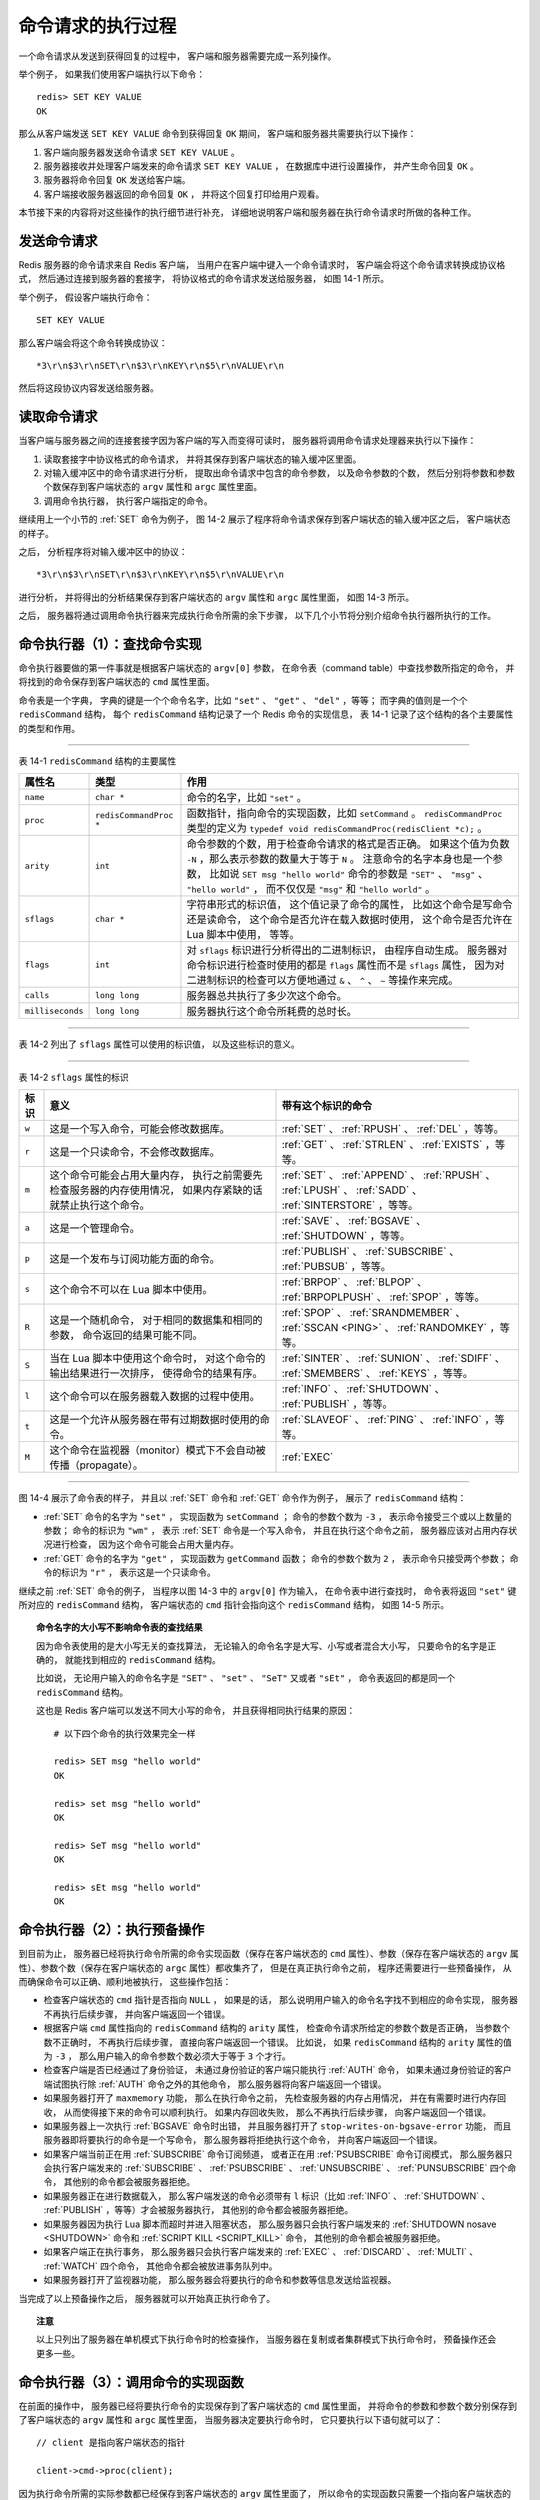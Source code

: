 命令请求的执行过程
--------------------

一个命令请求从发送到获得回复的过程中，
客户端和服务器需要完成一系列操作。

举个例子，
如果我们使用客户端执行以下命令：

::

    redis> SET KEY VALUE
    OK

那么从客户端发送 ``SET KEY VALUE`` 命令到获得回复 ``OK`` 期间，
客户端和服务器共需要执行以下操作：

1. 客户端向服务器发送命令请求 ``SET KEY VALUE`` 。

2. 服务器接收并处理客户端发来的命令请求 ``SET KEY VALUE`` ，
   在数据库中进行设置操作，
   并产生命令回复 ``OK`` 。

3. 服务器将命令回复 ``OK`` 发送给客户端。

4. 客户端接收服务器返回的命令回复 ``OK`` ，
   并将这个回复打印给用户观看。

本节接下来的内容将对这些操作的执行细节进行补充，
详细地说明客户端和服务器在执行命令请求时所做的各种工作。


发送命令请求
^^^^^^^^^^^^^^^^^^^^^^^^

Redis 服务器的命令请求来自 Redis 客户端，
当用户在客户端中键入一个命令请求时，
客户端会将这个命令请求转换成协议格式，
然后通过连接到服务器的套接字，
将协议格式的命令请求发送给服务器，
如图 14-1 所示。

.. graphviz::

    digraph {

        label = "\n\n 图 14-1    客户端接收并发送命令请求的过程";

        rankdir = LR;

        node [shape = plaintext];

        user [label = "用户"];

        client [label = "客户端"];

        server [label = "服务器"];

        //

        user -> client [label = "键入命令请求"];

        client -> server [label = "将命令请求转换成协议格式\n然后发送"];

    }

举个例子，
假设客户端执行命令：

::

    SET KEY VALUE

那么客户端会将这个命令转换成协议：

::

    *3\r\n$3\r\nSET\r\n$3\r\nKEY\r\n$5\r\nVALUE\r\n

然后将这段协议内容发送给服务器。


读取命令请求
^^^^^^^^^^^^^^^^^^^^^^^^^^^^^^^^

当客户端与服务器之间的连接套接字因为客户端的写入而变得可读时，
服务器将调用命令请求处理器来执行以下操作：

1. 读取套接字中协议格式的命令请求，
   并将其保存到客户端状态的输入缓冲区里面。

2. 对输入缓冲区中的命令请求进行分析，
   提取出命令请求中包含的命令参数，
   以及命令参数的个数，
   然后分别将参数和参数个数保存到客户端状态的 ``argv`` 属性和 ``argc`` 属性里面。

3. 调用命令执行器，
   执行客户端指定的命令。

.. 命令执行器为 redis.c/processCommand 函数

继续用上一个小节的 :ref:`SET` 命令为例子，
图 14-2 展示了程序将命令请求保存到客户端状态的输入缓冲区之后，
客户端状态的样子。

.. graphviz::

    digraph {

        label = "\n 图 14-2    客户端状态中的命令请求";

        rankdir = LR;

        //

        node [shape = record];

        client [label = " redisClient | ... | <querybuf> querybuf | ... ", width = 2];

        sdshdr [label = " <head> sdshdr | free \n 0 | len \n 33 | <buf> buf "];

        buf [label = " { '*' | '3' | '\\r' | '\\n' | ... | 'V' | 'A' | 'L' | 'U' | 'E' | '\\r' | '\\n' | '\\0' } "];

        //

        client:querybuf -> sdshdr:head;

        sdshdr:buf -> buf;
    
    }

之后，
分析程序将对输入缓冲区中的协议：

::

    *3\r\n$3\r\nSET\r\n$3\r\nKEY\r\n$5\r\nVALUE\r\n

进行分析，
并将得出的分析结果保存到客户端状态的 ``argv`` 属性和 ``argc`` 属性里面，
如图 14-3 所示。

.. graphviz::

    digraph {

        label = "\n 图 14-3    客户端状态的 argv 属性和 argc 属性";

        rankdir = LR;

        node [shape = record];

        redisClient [label = " redisClient | ... | <argv> argv | argc \n 3 | ... ", width = 2];

        argv [label = " { { <head> argv[0] | StringObject \n \"SET\" } | { argv[1] | StringObject \n \"KEY\" } | { argv[1] | StringObject \n \"VALUE\" } } "];

        redisClient:argv -> argv:head;

    }

之后，
服务器将通过调用命令执行器来完成执行命令所需的余下步骤，
以下几个小节将分别介绍命令执行器所执行的工作。


命令执行器（1）：查找命令实现
^^^^^^^^^^^^^^^^^^^^^^^^^^^^^^^^^^^^^

命令执行器要做的第一件事就是根据客户端状态的 ``argv[0]`` 参数，
在命令表（command table）中查找参数所指定的命令，
并将找到的命令保存到客户端状态的 ``cmd`` 属性里面。

命令表是一个字典，
字典的键是一个个命令名字，比如 ``"set"`` 、 ``"get"`` 、 ``"del"`` ，等等；
而字典的值则是一个个 ``redisCommand`` 结构，
每个 ``redisCommand`` 结构记录了一个 Redis 命令的实现信息，
表 14-1 记录了这个结构的各个主要属性的类型和作用。

------------------------------------------------------------------------------------------------------------------------

表 14-1    ``redisCommand`` 结构的主要属性

+------------------+------------------------+---------------------------------------------------------------------------+
| 属性名           | 类型                   | 作用                                                                      |
+==================+========================+===========================================================================+
| ``name``         | ``char *``             | 命令的名字，比如 ``"set"`` 。                                             |
+------------------+------------------------+---------------------------------------------------------------------------+
| ``proc``         | ``redisCommandProc *`` | 函数指针，指向命令的实现函数，比如 ``setCommand`` 。                      |
|                  |                        | ``redisCommandProc`` 类型的定义为                                         |
|                  |                        | ``typedef void redisCommandProc(redisClient *c);`` 。                     |
+------------------+------------------------+---------------------------------------------------------------------------+
| ``arity``        | ``int``                | 命令参数的个数，用于检查命令请求的格式是否正确。                          |
|                  |                        | 如果这个值为负数 ``-N`` ，那么表示参数的数量大于等于 ``N`` 。             |
|                  |                        | 注意命令的名字本身也是一个参数，                                          |
|                  |                        | 比如说                                                                    |
|                  |                        | ``SET msg "hello world"`` 命令的参数是                                    |
|                  |                        | ``"SET"`` 、 ``"msg"`` 、 ``"hello world"`` ，                            |
|                  |                        | 而不仅仅是 ``"msg"`` 和 ``"hello world"`` 。                              | 
+------------------+------------------------+---------------------------------------------------------------------------+
| ``sflags``       | ``char *``             | 字符串形式的标识值，                                                      |
|                  |                        | 这个值记录了命令的属性，                                                  |
|                  |                        | 比如这个命令是写命令还是读命令，                                          |
|                  |                        | 这个命令是否允许在载入数据时使用，                                        |
|                  |                        | 这个命令是否允许在 Lua 脚本中使用，                                       |
|                  |                        | 等等。                                                                    |
+------------------+------------------------+---------------------------------------------------------------------------+
| ``flags``        | ``int``                | 对 ``sflags`` 标识进行分析得出的二进制标识，                              |
|                  |                        | 由程序自动生成。                                                          |
|                  |                        | 服务器对命令标识进行检查时使用的都是 ``flags`` 属性而不是 ``sflags``      |
|                  |                        | 属性，                                                                    |
|                  |                        | 因为对二进制标识的检查可以方便地通过 ``&`` 、 ``^`` 、 ``~``              |
|                  |                        | 等操作来完成。                                                            |
+------------------+------------------------+---------------------------------------------------------------------------+
| ``calls``        | ``long long``          | 服务器总共执行了多少次这个命令。                                          |
+------------------+------------------------+---------------------------------------------------------------------------+
| ``milliseconds`` | ``long long``          | 服务器执行这个命令所耗费的总时长。                                        |
+------------------+------------------------+---------------------------------------------------------------------------+

------------------------------------------------------------------------------------------------------------------------

表 14-2 列出了 ``sflags`` 属性可以使用的标识值，
以及这些标识的意义。

------------------------------------------------------------------------------------------------------------------------

表 14-2    ``sflags`` 属性的标识

+-------+-------------------------------------------------------------------+-------------------------------------------+
| 标识  | 意义                                                              | 带有这个标识的命令                        |
+=======+===================================================================+===========================================+
| ``w`` | 这是一个写入命令，可能会修改数据库。                              | :ref:`SET` 、 :ref:`RPUSH` 、 :ref:`DEL`  | 
|       |                                                                   | ，等等。                                  |
+-------+-------------------------------------------------------------------+-------------------------------------------+
| ``r`` | 这是一个只读命令，不会修改数据库。                                | :ref:`GET` 、 :ref:`STRLEN` 、            |
|       |                                                                   | :ref:`EXISTS` ，等等。                    |
+-------+-------------------------------------------------------------------+-------------------------------------------+
| ``m`` | 这个命令可能会占用大量内存，                                      | :ref:`SET` 、 :ref:`APPEND` 、            |
|       | 执行之前需要先检查服务器的内存使用情况，                          | :ref:`RPUSH` 、 :ref:`LPUSH` 、           |
|       | 如果内存紧缺的话就禁止执行这个命令。                              | :ref:`SADD` 、 :ref:`SINTERSTORE` ，等等。|
+-------+-------------------------------------------------------------------+-------------------------------------------+
| ``a`` | 这是一个管理命令。                                                | :ref:`SAVE` 、 :ref:`BGSAVE` 、           |
|       |                                                                   | :ref:`SHUTDOWN` ，等等。                  |
+-------+-------------------------------------------------------------------+-------------------------------------------+
| ``p`` | 这是一个发布与订阅功能方面的命令。                                | :ref:`PUBLISH` 、 :ref:`SUBSCRIBE` 、     |
|       |                                                                   | :ref:`PUBSUB` ，等等。                    |
+-------+-------------------------------------------------------------------+-------------------------------------------+
| ``s`` | 这个命令不可以在 Lua 脚本中使用。                                 | :ref:`BRPOP` 、 :ref:`BLPOP` 、           |
|       |                                                                   | :ref:`BRPOPLPUSH` 、 :ref:`SPOP` ，等等。 |
+-------+-------------------------------------------------------------------+-------------------------------------------+
| ``R`` | 这是一个随机命令，                                                | :ref:`SPOP` 、 :ref:`SRANDMEMBER` 、      |
|       | 对于相同的数据集和相同的参数，                                    | :ref:`SSCAN <PING>` 、                    |
|       | 命令返回的结果可能不同。                                          | :ref:`RANDOMKEY` ，等等。                 | 
+-------+-------------------------------------------------------------------+-------------------------------------------+
| ``S`` | 当在 Lua 脚本中使用这个命令时，                                   | :ref:`SINTER` 、 :ref:`SUNION` 、         |
|       | 对这个命令的输出结果进行一次排序，                                | :ref:`SDIFF` 、 :ref:`SMEMBERS` 、        |
|       | 使得命令的结果有序。                                              | :ref:`KEYS` ，等等。                      |
+-------+-------------------------------------------------------------------+-------------------------------------------+
| ``l`` | 这个命令可以在服务器载入数据的过程中使用。                        | :ref:`INFO` 、 :ref:`SHUTDOWN` 、         |
|       |                                                                   | :ref:`PUBLISH` ，等等。                   |
+-------+-------------------------------------------------------------------+-------------------------------------------+
| ``t`` | 这是一个允许从服务器在带有过期数据时使用的命令。                  | :ref:`SLAVEOF` 、 :ref:`PING` 、          |
|       |                                                                   | :ref:`INFO` ，等等。                      |
+-------+-------------------------------------------------------------------+-------------------------------------------+
| ``M`` | 这个命令在监视器（monitor）模式下不会自动被传播（propagate）。    | :ref:`EXEC`                               |
+-------+-------------------------------------------------------------------+-------------------------------------------+

..
    第一个似乎没必要提及，第二个可以在以后介绍 MIGRATE 命令的实现时再添加上去

    +-------+-------------------------------------------------------------------+-------------------------------------------+
    | ``f`` | 无论服务器是否处于脏状态，                                        | 无。                                      |
    |       | 这个命令都会复制给从服务器。                                      |                                           |
    +-------+-------------------------------------------------------------------+-------------------------------------------+
    | ``k`` | 在发送这个命令之前服务器会先发送一个 :ref:`ASKING <PING>` 命令，  | :ref:`RESTORE-ASKING <PING>`              |
    |       | 这样在集群模式下，                                                |                                           |
    |       | 一个被标识为 ``importing``                                        |                                           |
    |       | 状态的槽（slot）就可以顺利地接收这个命令了。                      |                                           |
    +-------+-------------------------------------------------------------------+-------------------------------------------+

------------------------------------------------------------------------------------------------------------------------

图 14-4 展示了命令表的样子，
并且以 :ref:`SET` 命令和 :ref:`GET` 命令作为例子，
展示了 ``redisCommand`` 结构：

- :ref:`SET` 命令的名字为 ``"set"`` ，
  实现函数为 ``setCommand`` ；
  命令的参数个数为 ``-3`` ，
  表示命令接受三个或以上数量的参数；
  命令的标识为 ``"wm"`` ，
  表示 :ref:`SET` 命令是一个写入命令，
  并且在执行这个命令之前，
  服务器应该对占用内存状况进行检查，
  因为这个命令可能会占用大量内存。

- :ref:`GET` 命令的名字为 ``"get"`` ，
  实现函数为 ``getCommand`` 函数；
  命令的参数个数为 ``2`` ，
  表示命令只接受两个参数；
  命令的标识为 ``"r"`` ，
  表示这是一个只读命令。

.. graphviz::

    digraph {

        label = "\n 图 14-4    命令表";

        rankdir = LR;

        node [shape = record];

        commands [label = " 命令表 | ... | <set> \"set\" | <get> \"get\" | ... | <sadd> \"sadd\" | ... | <rpush> \"rpush\" | ... | <publish> \"publish\" | ... ", width = 2.0];

        set [label = " <head> redisCommand | name \n \"set\" | <proc> proc | arity \n -3 | sflags \n \"wm\" | ... "];
        get [label = " <head> redisCommand | name \n \"get\" | <proc> proc | arity \n 2 | sflags \n \"r\" | ... "];
        //sadd [label = " <head> redisCommand | name \n \"sadd\" | <proc> proc | arity \n -3 | sflags \n \"wm\" | ... "];
        //rpush [label = " <head> redisCommand | name \n \"rpush\" | <proc> proc | arity \n -3 | sflags \n \"wm\" | ... "];
        //publish [label = " <head> redisCommand | name \n \"publish\" | <proc> proc | arity \n 3 | sflags \n \"pltr\" | ... "];

        node [shape = plaintext];

        setCommand [label = "void setCommand(redisClient *c);"];
        getCommand [label = "void getCommand(redisClient *c);"];
        //saddCommand;
        //rpushCommand;
        //publishCommand;

        //

        commands:set -> set:head; set:proc -> setCommand;
        commands:get -> get:head; get:proc -> getCommand;
        //commands:sadd -> sadd:head; sadd:proc -> saddCommand;
        //commands:rpush -> rpush:head; rpush:proc -> rpushCommand;
        //commands:publish -> publish:head; publish:proc -> publishCommand;

        //* fix editor highlight

    }

继续之前 :ref:`SET` 命令的例子，
当程序以图 14-3 中的 ``argv[0]`` 作为输入，
在命令表中进行查找时，
命令表将返回 ``"set"`` 键所对应的 ``redisCommand`` 结构，
客户端状态的 ``cmd`` 指针会指向这个 ``redisCommand`` 结构，
如图 14-5 所示。

.. graphviz::

    digraph {

        label = "\n 图 14-5    设置客户端状态的 cmd 指针";

        rankdir = LR;

        node [shape = record];

        redisClient [label = " redisClient | ... | <cmd> cmd | ... ", width = 2];

        commands [label = " 命令表 | ... | <set> \"set\" | <get> \"get\" | ... | <sadd> \"sadd\" | ... | <rpush> \"rpush\" | ... | <publish> \"publish\" | ... ", width = 2.0];

        set [label = " <head> redisCommand | name \n \"set\" | <proc> proc | arity \n -3 | sflags \n \"wm\" | ... "];

        node [shape = plaintext];

        setCommand [label = "void setCommand(redisClient *c);"];
        //* fix editor highlight

        //

        redisClient:cmd -> set:head [label = "指向 \n \"set\" 键对应的 \n redisCommand \n 结构"];

        commands:set -> set:head; set:proc -> setCommand;

    }


.. topic:: 命令名字的大小写不影响命令表的查找结果

    因为命令表使用的是大小写无关的查找算法，
    无论输入的命令名字是大写、小写或者混合大小写，
    只要命令的名字是正确的，
    就能找到相应的 ``redisCommand`` 结构。

    比如说，
    无论用户输入的命令名字是 ``"SET"`` 、 ``"set"`` 、 ``"SeT"`` 又或者 ``"sEt"`` ，
    命令表返回的都是同一个 ``redisCommand`` 结构。

    这也是 Redis 客户端可以发送不同大小写的命令，
    并且获得相同执行结果的原因：

    ::

        # 以下四个命令的执行效果完全一样

        redis> SET msg "hello world"
        OK

        redis> set msg "hello world"
        OK

        redis> SeT msg "hello world"
        OK

        redis> sEt msg "hello world"
        OK


命令执行器（2）：执行预备操作
^^^^^^^^^^^^^^^^^^^^^^^^^^^^^^^^^^^^^^^^^^^^^

到目前为止，
服务器已经将执行命令所需的命令实现函数（保存在客户端状态的 ``cmd`` 属性）、参数（保存在客户端状态的 ``argv`` 属性）、参数个数（保存在客户端状态的 ``argc`` 属性）都收集齐了，
但是在真正执行命令之前，
程序还需要进行一些预备操作，
从而确保命令可以正确、顺利地被执行，
这些操作包括：

- 检查客户端状态的 ``cmd`` 指针是否指向 ``NULL`` ，
  如果是的话，
  那么说明用户输入的命令名字找不到相应的命令实现，
  服务器不再执行后续步骤，
  并向客户端返回一个错误。

- 根据客户端 ``cmd`` 属性指向的 ``redisCommand`` 结构的 ``arity`` 属性，
  检查命令请求所给定的参数个数是否正确，
  当参数个数不正确时，
  不再执行后续步骤，
  直接向客户端返回一个错误。
  比如说，
  如果 ``redisCommand`` 结构的 ``arity`` 属性的值为 ``-3`` ，
  那么用户输入的命令参数个数必须大于等于 ``3`` 个才行。

- 检查客户端是否已经通过了身份验证，
  未通过身份验证的客户端只能执行 :ref:`AUTH` 命令，
  如果未通过身份验证的客户端试图执行除 :ref:`AUTH` 命令之外的其他命令，
  那么服务器将向客户端返回一个错误。

- 如果服务器打开了 ``maxmemory`` 功能，
  那么在执行命令之前，
  先检查服务器的内存占用情况，
  并在有需要时进行内存回收，
  从而使得接下来的命令可以顺利执行。
  如果内存回收失败，
  那么不再执行后续步骤，
  向客户端返回一个错误。

- 如果服务器上一次执行 :ref:`BGSAVE` 命令时出错，
  并且服务器打开了 ``stop-writes-on-bgsave-error`` 功能，
  而且服务器即将要执行的命令是一个写命令，
  那么服务器将拒绝执行这个命令，
  并向客户端返回一个错误。

- 如果客户端当前正在用 :ref:`SUBSCRIBE` 命令订阅频道，
  或者正在用 :ref:`PSUBSCRIBE` 命令订阅模式，
  那么服务器只会执行客户端发来的 :ref:`SUBSCRIBE` 、 :ref:`PSUBSCRIBE` 、 :ref:`UNSUBSCRIBE` 、 :ref:`PUNSUBSCRIBE` 四个命令，
  其他别的命令都会被服务器拒绝。

- 如果服务器正在进行数据载入，
  那么客户端发送的命令必须带有 ``l`` 标识（比如 :ref:`INFO` 、 :ref:`SHUTDOWN` 、 :ref:`PUBLISH` ，等等）才会被服务器执行，
  其他别的命令都会被服务器拒绝。

- 如果服务器因为执行 Lua 脚本而超时并进入阻塞状态，
  那么服务器只会执行客户端发来的 :ref:`SHUTDOWN nosave <SHUTDOWN>` 命令和 :ref:`SCRIPT KILL <SCRIPT_KILL>` 命令，
  其他别的命令都会被服务器拒绝。

- 如果客户端正在执行事务，
  那么服务器只会执行客户端发来的 :ref:`EXEC` 、 :ref:`DISCARD` 、 :ref:`MULTI` 、 :ref:`WATCH` 四个命令，
  其他命令都会被放进事务队列中。

- 如果服务器打开了监视器功能，
  那么服务器会将要执行的命令和参数等信息发送给监视器。

当完成了以上预备操作之后，
服务器就可以开始真正执行命令了。

.. topic:: 注意

    以上只列出了服务器在单机模式下执行命令时的检查操作，
    当服务器在复制或者集群模式下执行命令时，
    预备操作还会更多一些。


命令执行器（3）：调用命令的实现函数
^^^^^^^^^^^^^^^^^^^^^^^^^^^^^^^^^^^^^^^

在前面的操作中，
服务器已经将要执行命令的实现保存到了客户端状态的 ``cmd`` 属性里面，
并将命令的参数和参数个数分别保存到了客户端状态的 ``argv`` 属性和 ``argc`` 属性里面，
当服务器决定要执行命令时，
它只要执行以下语句就可以了：

::

    // client 是指向客户端状态的指针

    client->cmd->proc(client);

因为执行命令所需的实际参数都已经保存到客户端状态的 ``argv`` 属性里面了，
所以命令的实现函数只需要一个指向客户端状态的指针作为参数即可。

继续以之前的 :ref:`SET` 命令为例子，
图 14-6 展示了客户端包含了命令实现、参数和参数个数的样子。

.. graphviz::

    digraph {

        label = "\n 图 14-6    客户端状态";

        //

        rankdir = LR;

        node [shape = record];

        redisClient [label = " redisClient | ... | <cmd> cmd | <argv> argv | argc \n 3 | ... ", width = 2];

        set [label = " <head> redisCommand | name \n \"set\" | <proc> proc | arity \n -3 | sflags \n \"wm\" | ... "];

        setCommand [label = "void setCommand(redisClient *c);", shape = plaintext];
        //* fix editor highlight

        redisClient:cmd -> set:head; set:proc -> setCommand;

        argv [label = " { { <head> argv[0] | StringObject \n \"SET\" } | { argv[1] | StringObject \n \"KEY\" } | { argv[1] | StringObject \n \"VALUE\" } } "];

        redisClient:argv -> argv:head;

    }

对于这个例子来说，
执行语句：

::

    client->cmd->proc(client);

等于执行语句：

::

    setCommand(client);

被调用的命令实现函数会执行指定的操作，
并产生相应的命令回复，
这些回复会被保存在客户端状态的输出缓冲区里面（\ ``buf`` 属性和 ``reply`` 属性），
之后实现函数还会为客户端的套接字关联命令回复处理器，
这个处理器负责将命令回复返回给客户端。

对于前面 :ref:`SET` 命令的例子来说，
函数调用 ``setCommand(client);`` 将产生一个 ``"+OK\r\n"`` 回复，
这个回复会被保存到客户端状态的 ``buf`` 属性里面，
如图 14-7 所示。

.. graphviz::

    digraph {

        label = "\n 图 14-7    保存了命令回复的客户端状态";

        rankdir = LR;

        node [shape = record];

        redisClient [label = " redisClient | ... | <buf> buf | bufpos \n 5 | ... ", width = 2];

        buf [label = " { '+' | 'O' | 'K' | '\\r' | '\\n' | '\\0' | ... } "];

        redisClient:buf -> buf;

    }


命令执行器（4）：执行后续工作
^^^^^^^^^^^^^^^^^^^^^^^^^^^^^^^^^^^^^^^^^

在执行完实现函数之后，
服务器还需要执行一些后续工作：

- 如果服务器开启了慢查询日志功能，
  那么慢查询日志模块会检查是否需要为刚刚执行完的命令请求添加一条新的慢查询日志。

- 根据刚刚执行命令所耗费的时长，
  更新被执行命令的 ``redisCommand`` 结构的 ``milliseconds`` 属性，
  并将命令的 ``redisCommand`` 结构的 ``calls`` 计数器的值增一。

- 如果服务器开启了 AOF 持久化功能，
  那么 AOF 持久化模块会将刚刚执行的命令请求写入到 AOF 缓冲区里面。

- 如果有其他从服务器正在复制当前这个服务器，
  那么服务器会将刚刚执行的命令传播给所有从服务器。

当以上操作都执行完了之后，
服务器对于当前命令的执行到此就告一段落了，
之后服务器就可以继续从文件事件处理器中取出并处理下一个命令请求了。


将命令回复发送给客户端
^^^^^^^^^^^^^^^^^^^^^^^^^^^^^^^^^^^^^^^^^

前面说过，
命令实现函数会将命令回复保存到客户端的输出缓冲区里面，
并为客户端的套接字关联命令回复处理器，
当客户端套接字变为可写状态时，
服务器就会执行命令回复处理器，
将保存在客户端输出缓冲区中的命令回复发送给客户端。

当命令回复发送完毕之后，
回复处理器会清空客户端状态的输出缓冲区，
为处理下一个命令请求做好准备。

以图 14-7 所示的客户端状态为例子，
当客户端的套接字变为可写状态时，
命令回复处理器会将协议格式的命令回复 ``"+OK\r\n"`` 发送给客户端。


客户端接收并打印命令回复
^^^^^^^^^^^^^^^^^^^^^^^^^^^^^^^^^^^^^^^^^

当客户端接收到协议格式的命令回复之后，
它会将这些回复转换成人类可读的格式，
并打印给用户观看（假设我们使用的是 Redis 自带的 ``redis-cli`` 客户端），
如图 14-8 所示。

.. graphviz::

    digraph {

        label = "\n\n 图 14-8    客户端接收并打印命令回复的过程";

        rankdir = LR;

        node [shape = plaintext];

        user [label = "用户"];

        client [label = "客户端"];

        server [label = "服务器"];

        //

        server -> client [label = "回复处理器将协议格式的\n命令回复返回给客户端"];

        client -> user [label = "将回复格式化成人类可读格式 \n 然后打印显示"];

    }

继续以之前的 :ref:`SET` 命令为例子，
当客户端接到服务器发来的 ``"+OK\r\n"`` 协议回复时，
它会将这个回复转换成 ``"OK\n"`` ，
然后打印给用户看：

::

    redis> SET KEY VALUE
    OK

以上就是 Redis 客户端和服务器执行命令请求的整个过程了。
